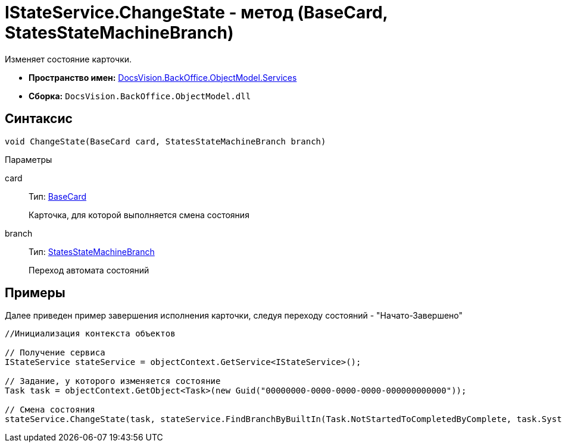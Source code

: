 = IStateService.ChangeState - метод (BaseCard, StatesStateMachineBranch)

Изменяет состояние карточки.

* *Пространство имен:* xref:api/DocsVision/BackOffice/ObjectModel/Services/Services_NS.adoc[DocsVision.BackOffice.ObjectModel.Services]
* *Сборка:* `DocsVision.BackOffice.ObjectModel.dll`

== Синтаксис

[source,csharp]
----
void ChangeState(BaseCard card, StatesStateMachineBranch branch)
----

Параметры

card::
Тип: xref:api/DocsVision/BackOffice/ObjectModel/BaseCard_CL.adoc[BaseCard]
+
Карточка, для которой выполняется смена состояния
branch::
Тип: xref:api/DocsVision/BackOffice/ObjectModel/StatesStateMachineBranch_CL.adoc[StatesStateMachineBranch]
+
Переход автомата состояний

== Примеры

Далее приведен пример завершения исполнения карточки, следуя переходу состояний - "Начато-Завершено"

[source,csharp]
----
//Инициализация контекста объектов

// Получение сервиса
IStateService stateService = objectContext.GetService<IStateService>();

// Задание, у которого изменяется состояние
Task task = objectContext.GetObject<Task>(new Guid("00000000-0000-0000-0000-000000000000"));

// Смена состояния
stateService.ChangeState(task, stateService.FindBranchByBuiltIn(Task.NotStartedToCompletedByComplete, task.SystemInfo.State));
----
